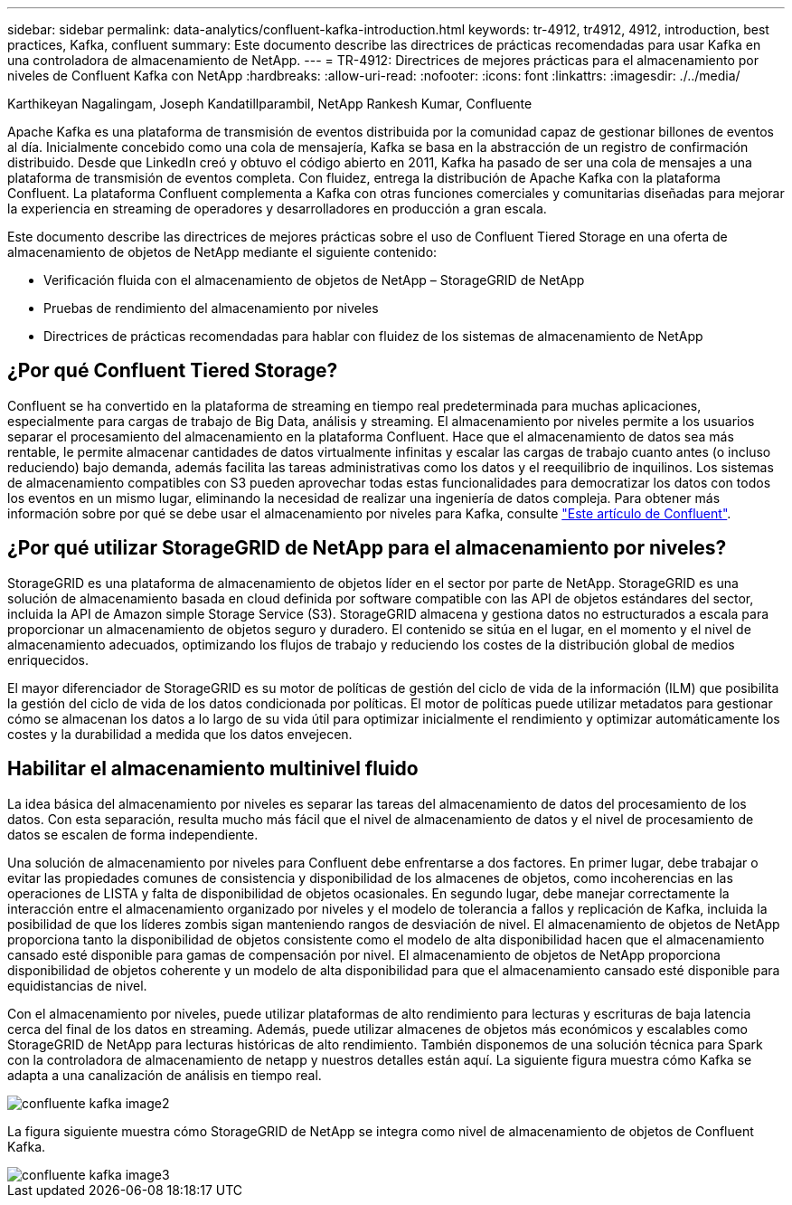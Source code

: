 ---
sidebar: sidebar 
permalink: data-analytics/confluent-kafka-introduction.html 
keywords: tr-4912, tr4912, 4912, introduction, best practices, Kafka, confluent 
summary: Este documento describe las directrices de prácticas recomendadas para usar Kafka en una controladora de almacenamiento de NetApp. 
---
= TR-4912: Directrices de mejores prácticas para el almacenamiento por niveles de Confluent Kafka con NetApp
:hardbreaks:
:allow-uri-read: 
:nofooter: 
:icons: font
:linkattrs: 
:imagesdir: ./../media/


Karthikeyan Nagalingam, Joseph Kandatillparambil, NetApp Rankesh Kumar, Confluente

[role="lead"]
Apache Kafka es una plataforma de transmisión de eventos distribuida por la comunidad capaz de gestionar billones de eventos al día. Inicialmente concebido como una cola de mensajería, Kafka se basa en la abstracción de un registro de confirmación distribuido. Desde que LinkedIn creó y obtuvo el código abierto en 2011, Kafka ha pasado de ser una cola de mensajes a una plataforma de transmisión de eventos completa. Con fluidez, entrega la distribución de Apache Kafka con la plataforma Confluent. La plataforma Confluent complementa a Kafka con otras funciones comerciales y comunitarias diseñadas para mejorar la experiencia en streaming de operadores y desarrolladores en producción a gran escala.

Este documento describe las directrices de mejores prácticas sobre el uso de Confluent Tiered Storage en una oferta de almacenamiento de objetos de NetApp mediante el siguiente contenido:

* Verificación fluida con el almacenamiento de objetos de NetApp – StorageGRID de NetApp
* Pruebas de rendimiento del almacenamiento por niveles
* Directrices de prácticas recomendadas para hablar con fluidez de los sistemas de almacenamiento de NetApp




== ¿Por qué Confluent Tiered Storage?

Confluent se ha convertido en la plataforma de streaming en tiempo real predeterminada para muchas aplicaciones, especialmente para cargas de trabajo de Big Data, análisis y streaming. El almacenamiento por niveles permite a los usuarios separar el procesamiento del almacenamiento en la plataforma Confluent. Hace que el almacenamiento de datos sea más rentable, le permite almacenar cantidades de datos virtualmente infinitas y escalar las cargas de trabajo cuanto antes (o incluso reduciendo) bajo demanda, además facilita las tareas administrativas como los datos y el reequilibrio de inquilinos. Los sistemas de almacenamiento compatibles con S3 pueden aprovechar todas estas funcionalidades para democratizar los datos con todos los eventos en un mismo lugar, eliminando la necesidad de realizar una ingeniería de datos compleja. Para obtener más información sobre por qué se debe usar el almacenamiento por niveles para Kafka, consulte link:https://docs.confluent.io/platform/current/kafka/tiered-storage.html#netapp-object-storage["Este artículo de Confluent"^].



== ¿Por qué utilizar StorageGRID de NetApp para el almacenamiento por niveles?

StorageGRID es una plataforma de almacenamiento de objetos líder en el sector por parte de NetApp. StorageGRID es una solución de almacenamiento basada en cloud definida por software compatible con las API de objetos estándares del sector, incluida la API de Amazon simple Storage Service (S3). StorageGRID almacena y gestiona datos no estructurados a escala para proporcionar un almacenamiento de objetos seguro y duradero. El contenido se sitúa en el lugar, en el momento y el nivel de almacenamiento adecuados, optimizando los flujos de trabajo y reduciendo los costes de la distribución global de medios enriquecidos.

El mayor diferenciador de StorageGRID es su motor de políticas de gestión del ciclo de vida de la información (ILM) que posibilita la gestión del ciclo de vida de los datos condicionada por políticas. El motor de políticas puede utilizar metadatos para gestionar cómo se almacenan los datos a lo largo de su vida útil para optimizar inicialmente el rendimiento y optimizar automáticamente los costes y la durabilidad a medida que los datos envejecen.



== Habilitar el almacenamiento multinivel fluido

La idea básica del almacenamiento por niveles es separar las tareas del almacenamiento de datos del procesamiento de los datos. Con esta separación, resulta mucho más fácil que el nivel de almacenamiento de datos y el nivel de procesamiento de datos se escalen de forma independiente.

Una solución de almacenamiento por niveles para Confluent debe enfrentarse a dos factores. En primer lugar, debe trabajar o evitar las propiedades comunes de consistencia y disponibilidad de los almacenes de objetos, como incoherencias en las operaciones de LISTA y falta de disponibilidad de objetos ocasionales. En segundo lugar, debe manejar correctamente la interacción entre el almacenamiento organizado por niveles y el modelo de tolerancia a fallos y replicación de Kafka, incluida la posibilidad de que los líderes zombis sigan manteniendo rangos de desviación de nivel. El almacenamiento de objetos de NetApp proporciona tanto la disponibilidad de objetos consistente como el modelo de alta disponibilidad hacen que el almacenamiento cansado esté disponible para gamas de compensación por nivel. El almacenamiento de objetos de NetApp proporciona disponibilidad de objetos coherente y un modelo de alta disponibilidad para que el almacenamiento cansado esté disponible para equidistancias de nivel.

Con el almacenamiento por niveles, puede utilizar plataformas de alto rendimiento para lecturas y escrituras de baja latencia cerca del final de los datos en streaming. Además, puede utilizar almacenes de objetos más económicos y escalables como StorageGRID de NetApp para lecturas históricas de alto rendimiento. También disponemos de una solución técnica para Spark con la controladora de almacenamiento de netapp y nuestros detalles están aquí. La siguiente figura muestra cómo Kafka se adapta a una canalización de análisis en tiempo real.

image::confluent-kafka-image2.png[confluente kafka image2]

La figura siguiente muestra cómo StorageGRID de NetApp se integra como nivel de almacenamiento de objetos de Confluent Kafka.

image::confluent-kafka-image3.png[confluente kafka image3]
